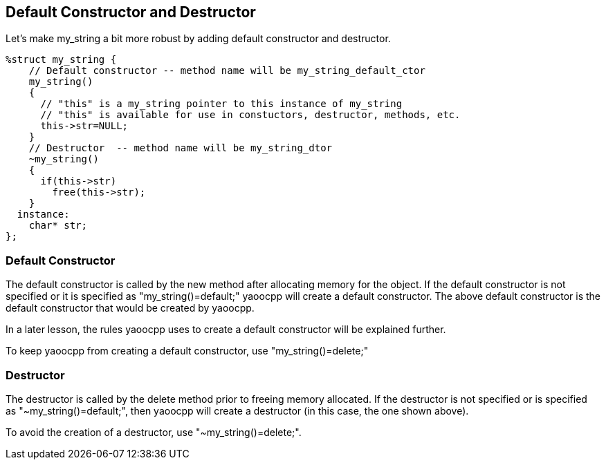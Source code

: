 == Default Constructor and Destructor
Let's make my_string a bit more robust by adding default constructor and destructor.

[source,c]
------------------------------------------
%struct my_string {
    // Default constructor -- method name will be my_string_default_ctor
    my_string()
    {
      // "this" is a my_string pointer to this instance of my_string
      // "this" is available for use in constuctors, destructor, methods, etc.
      this->str=NULL;
    }
    // Destructor  -- method name will be my_string_dtor
    ~my_string()
    {
      if(this->str)
        free(this->str);
    }
  instance:
    char* str;
};
------------------------------------------

=== Default Constructor
The default constructor is called by the new method after allocating memory for the object.
If the default constructor is not specified or it is specified as "my_string()=default;" yaoocpp will create a default constructor.
The above default constructor is the default constructor that would be created by yaoocpp.

In a later lesson, the rules yaoocpp uses to create a default constructor will be explained further.

To keep yaoocpp from creating a default constructor, use "my_string()=delete;"

=== Destructor
The destructor is called by the delete method prior to freeing memory allocated.
If the destructor is not specified or is specified as "~my_string()=default;",
then yaoocpp will create a destructor (in this case, the one shown above).

To avoid the creation of a destructor, use "~my_string()=delete;".
